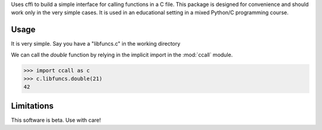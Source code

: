Uses cffi to build a simple interface for calling functions in a C file. This
package is designed for convenience and should work only in the very simple
cases. It is used in an educational setting in a mixed Python/C programming
course.

Usage
=====

It is very simple. Say you have a "libfuncs.c" in the working directory

.. code-block::c
    #include<stdio.h>

    int double(int x) {
        return x + x;
    }

We can call the `double` function by relying in the implicit import in the
:mod:`ccall` module.

>>> import ccall as c
>>> c.libfuncs.double(21)
42


Limitations
===========

This software is beta. Use with care!
